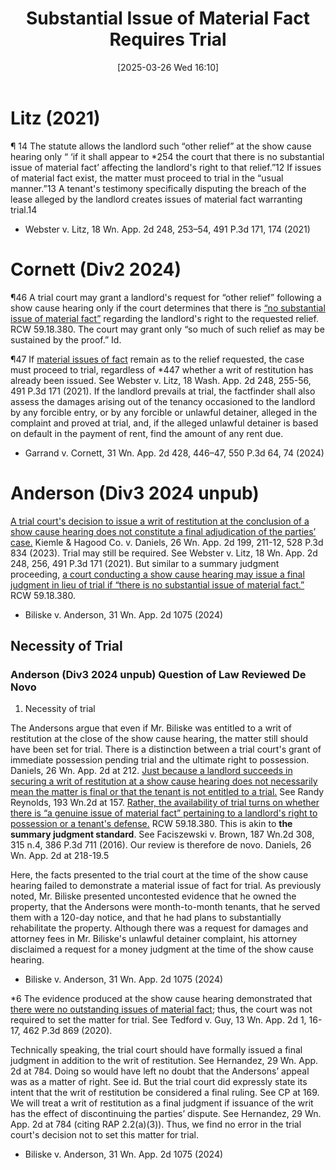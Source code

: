 #+title:      Substantial Issue of Material Fact Requires Trial
#+date:       [2025-03-26 Wed 16:10]
#+filetags:   :fact:issue:material:rlta:trial:ud:
#+identifier: 20250326T161029

* Litz (2021)

¶ 14 The statute allows the landlord such “other relief” at the show cause hearing only “ ‘if it shall appear to *254 the court that there is no substantial issue of material fact’ affecting the landlord's right to that relief.”12 If issues of material fact exist, the matter must proceed to trial in the “usual manner.”13 A tenant's testimony specifically disputing the breach of the lease alleged by the landlord creates issues of material fact warranting trial.14
- Webster v. Litz, 18 Wn. App. 2d 248, 253–54, 491 P.3d 171, 174 (2021)

* Cornett (Div2 2024)

¶46 A trial court may grant a landlord's request for “other relief” following a show cause hearing only if the court determines that there is _“no substantial issue of material fact”_ regarding the landlord's right to the requested relief. RCW 59.18.380. The court may grant only “so much of such relief as may be sustained by the proof.” Id.

¶47 If _material issues of fact_ remain as to the relief requested, the case must proceed to trial, regardless of *447 whether a writ of restitution has already been issued. See Webster v. Litz, 18 Wash. App. 2d 248, 255-56, 491 P.3d 171 (2021). If the landlord prevails at trial, the factfinder
shall also assess the damages arising out of the tenancy occasioned to the landlord by any forcible entry, or by any forcible or unlawful detainer, alleged in the complaint and proved at trial, and, if the alleged unlawful detainer is based on default in the payment of rent, find the amount of any rent due.

- Garrand v. Cornett, 31 Wn. App. 2d 428, 446–47, 550 P.3d 64, 74 (2024)

* Anderson (Div3 2024 unpub)

_A trial court's decision to issue a writ of restitution at the conclusion of a show cause hearing does not constitute a final adjudication of the parties’ case._ Kiemle & Hagood Co. v. Daniels, 26 Wn. App. 2d 199, 211-12, 528 P.3d 834 (2023). Trial may still be required. See Webster v. Litz, 18 Wn. App. 2d 248, 256, 491 P.3d 171 (2021). But similar to a summary judgment proceeding, _a court conducting a show cause hearing may issue a final judgment in lieu of trial if “there is no substantial issue of material fact.”_ RCW 59.18.380.

- Biliske v. Anderson, 31 Wn. App. 2d 1075 (2024)


** Necessity of Trial

*** Anderson (Div3 2024 unpub) Question of Law Reviewed De Novo

3. Necessity of trial

The Andersons argue that even if Mr. Biliske was entitled to a writ of restitution at the close of the show cause hearing, the matter still should have been set for trial. There is a distinction between a trial court's grant of immediate possession pending trial and the ultimate right to possession. Daniels, 26 Wn. App. 2d at 212. _Just because a landlord succeeds in securing a writ of restitution at a show cause hearing does not necessarily mean the matter is final or that the tenant is not entitled to a trial._ See Randy Reynolds, 193 Wn.2d at 157. _Rather, the availability of trial turns on whether there is “a genuine issue of material fact” pertaining to a landlord's right to possession or a tenant's defense._ RCW 59.18.380. This is akin to *the summary judgment standard*. See Faciszewski v. Brown, 187 Wn.2d 308, 315 n.4, 386 P.3d 711 (2016). Our review is therefore de novo. Daniels, 26 Wn. App. 2d at 218-19.5

Here, the facts presented to the trial court at the time of the show cause hearing failed to demonstrate a material issue of fact for trial. As previously noted, Mr. Biliske presented uncontested evidence that he owned the property, that the Andersons were month-to-month tenants, that he served them with a 120-day notice, and that he had plans to substantially rehabilitate the property. Although there was a request for damages and attorney fees in Mr. Biliske's unlawful detainer complaint, his attorney disclaimed a request for a money judgment at the time of the show cause hearing.

- Biliske v. Anderson, 31 Wn. App. 2d 1075 (2024)


*6 The evidence produced at the show cause hearing demonstrated that _there were no outstanding issues of material fact_; thus, the court was not required to set the matter for trial. See Tedford v. Guy, 13 Wn. App. 2d 1, 16-17, 462 P.3d 869 (2020).

Technically speaking, the trial court should have formally issued a final judgment in addition to the writ of restitution. See Hernandez, 29 Wn. App. 2d at 784. Doing so would have left no doubt that the Andersons’ appeal was as a matter of right. See id. But the trial court did expressly state its intent that the writ of restitution be considered a final ruling. See CP at 169. We will treat a writ of restitution as a final judgment if issuance of the writ has the effect of discontinuing the parties’ dispute. See Hernandez, 29 Wn. App. 2d at 784 (citing RAP 2.2(a)(3)). Thus, we find no error in the trial court's decision not to set this matter for trial.

- Biliske v. Anderson, 31 Wn. App. 2d 1075 (2024)
